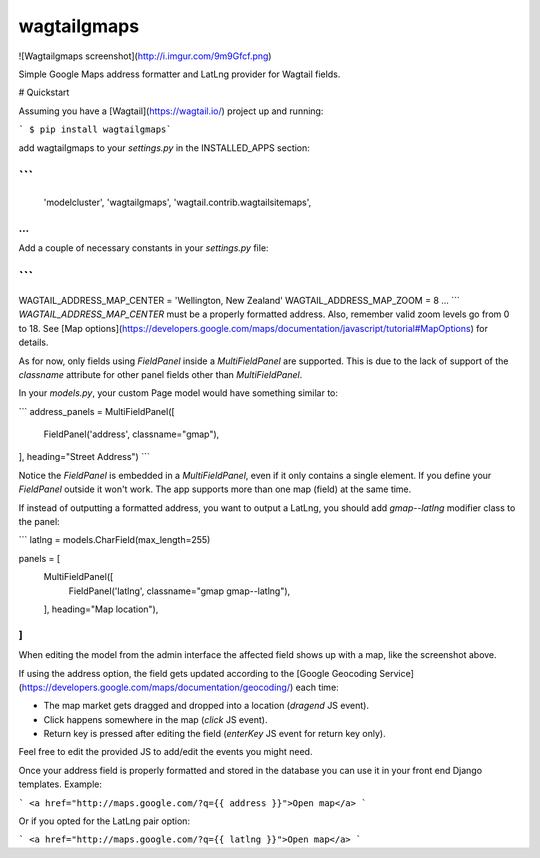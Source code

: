 wagtailgmaps
==================

![Wagtailgmaps screenshot](http://i.imgur.com/9m9Gfcf.png)

Simple Google Maps address formatter and LatLng provider for Wagtail fields.

# Quickstart

Assuming you have a [Wagtail](https://wagtail.io/) project up and running:

``` $ pip install wagtailgmaps```

add wagtailgmaps to your `settings.py` in the INSTALLED_APPS section:

```
...
    'modelcluster',
    'wagtailgmaps',
    'wagtail.contrib.wagtailsitemaps',
...
```

Add a couple of necessary constants in your `settings.py` file:

```
...
WAGTAIL_ADDRESS_MAP_CENTER = 'Wellington, New Zealand'
WAGTAIL_ADDRESS_MAP_ZOOM = 8
...
```
`WAGTAIL_ADDRESS_MAP_CENTER` must be a properly formatted address. Also, remember valid zoom levels go from 0 to 18. See [Map options](https://developers.google.com/maps/documentation/javascript/tutorial#MapOptions) for details.

As for now, only fields using `FieldPanel` inside a `MultiFieldPanel` are supported. This is due to the lack of support of the `classname` attribute for other panel fields other than `MultiFieldPanel`.

In your `models.py`, your custom Page model would have something similar to:

```
address_panels = MultiFieldPanel([
    FieldPanel('address', classname="gmap"),
], heading="Street Address")
```

Notice the `FieldPanel` is embedded in a `MultiFieldPanel`, even if it only contains a single element. If you define your `FieldPanel` outside it won't work. The app supports more than one map (field) at the same time.

If instead of outputting a formatted address, you want to output a LatLng, you should add `gmap--latlng` modifier class to the panel:

```
latlng = models.CharField(max_length=255)

panels = [
    MultiFieldPanel([
        FieldPanel('latlng', classname="gmap gmap--latlng"),
    ], heading="Map location"),
]
```

When editing the model from the admin interface the affected field shows up with a map, like the screenshot above.

If using the address option, the field gets updated according to the [Google Geocoding Service](https://developers.google.com/maps/documentation/geocoding/) each time:

* The map market gets dragged and dropped into a location (`dragend` JS event).
* Click happens somewhere in the map (`click` JS event).
* Return key is pressed after editing the field (`enterKey` JS event for return key only).

Feel free to edit the provided JS to add/edit the events you might need.

Once your address field is properly formatted and stored in the database you can use it in your front end Django templates. Example:

```
<a href="http://maps.google.com/?q={{ address }}">Open map</a>
```

Or if you opted for the LatLng pair option:

```
<a href="http://maps.google.com/?q={{ latlng }}">Open map</a>
```


